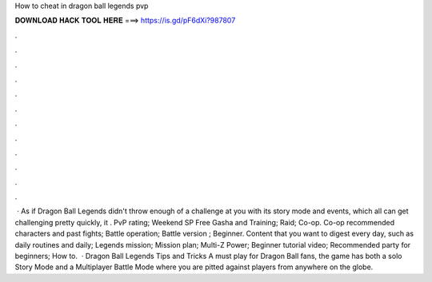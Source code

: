 How to cheat in dragon ball legends pvp

𝐃𝐎𝐖𝐍𝐋𝐎𝐀𝐃 𝐇𝐀𝐂𝐊 𝐓𝐎𝐎𝐋 𝐇𝐄𝐑𝐄 ===> https://is.gd/pF6dXi?987807

.

.

.

.

.

.

.

.

.

.

.

.

 · As if Dragon Ball Legends didn't throw enough of a challenge at you with its story mode and events, which all can get challenging pretty quickly, it . PvP rating; Weekend SP Free Gasha and Training; Raid; Co-op. Co-op recommended characters and past fights; Battle operation; Battle version ; Beginner. Content that you want to digest every day, such as daily routines and daily; Legends mission; Mission plan; Multi-Z Power; Beginner tutorial video; Recommended party for beginners; How to.  · Dragon Ball Legends Tips and Tricks A must play for Dragon Ball fans, the game has both a solo Story Mode and a Multiplayer Battle Mode where you are pitted against players from anywhere on the globe.